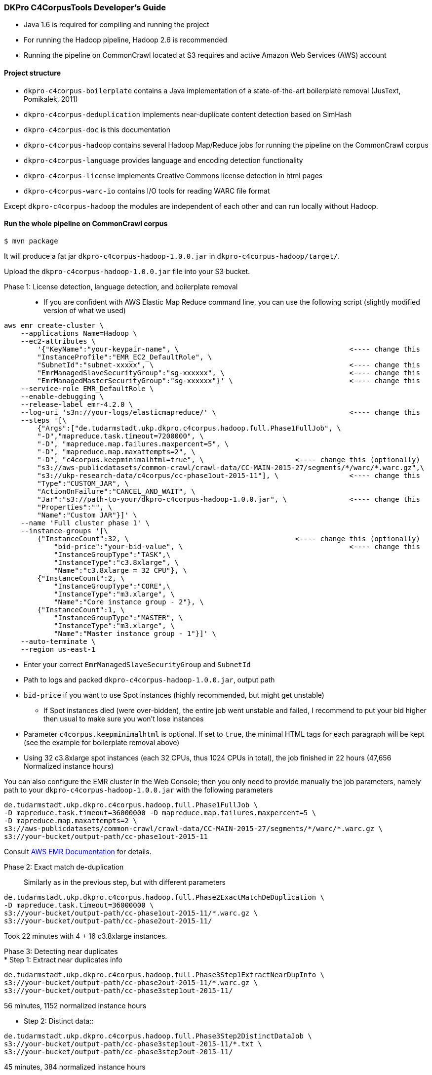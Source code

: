 === DKPro C4CorpusTools Developer's Guide


* Java 1.6 is required for compiling and running the project
* For running the Hadoop pipeline, Hadoop 2.6 is recommended
    * Running the pipeline on CommonCrawl located at S3 requires and active Amazon Web Services (AWS) account

==== Project structure

* ``dkpro-c4corpus-boilerplate`` contains a Java implementation of a state-of-the-art boilerplate removal (JusText, Pomikalek, 2011)
* ``dkpro-c4corpus-deduplication`` implements near-duplicate content detection based on SimHash
* ``dkpro-c4corpus-doc`` is this documentation
* ``dkpro-c4corpus-hadoop`` contains several Hadoop Map/Reduce jobs for running the pipeline on the CommonCrawl corpus
* ``dkpro-c4corpus-language`` provides language and encoding detection functionality
* ``dkpro-c4corpus-license`` implements Creative Commons license detection in html pages
* ``dkpro-c4corpus-warc-io`` contains I/O tools for reading WARC file format

Except ``dkpro-c4corpus-hadoop`` the modules are independent of each other and can run locally without Hadoop.



==== Run the whole pipeline on CommonCrawl corpus

```
$ mvn package
```

It will produce a fat jar ``dkpro-c4corpus-hadoop-1.0.0.jar`` in ``dkpro-c4corpus-hadoop/target/``.

Upload the ``dkpro-c4corpus-hadoop-1.0.0.jar`` file into your S3 bucket.

Phase 1: License detection, language detection, and boilerplate removal::

* If you are confident with AWS Elastic Map Reduce command line, you can use the following script
(slightly modified version of what we used)

```
aws emr create-cluster \
    --applications Name=Hadoop \
    --ec2-attributes \
        '{"KeyName":"your-keypair-name", \                                         <---- change this
        "InstanceProfile":"EMR_EC2_DefaultRole", \
        "SubnetId":"subnet-xxxxx", \                                               <---- change this
        "EmrManagedSlaveSecurityGroup":"sg-xxxxxx", \                              <---- change this
        "EmrManagedMasterSecurityGroup":"sg-xxxxxx"}' \                            <---- change this
    --service-role EMR_DefaultRole \
    --enable-debugging \
    --release-label emr-4.2.0 \
    --log-uri 's3n://your-logs/elasticmapreduce/' \                                <---- change this
    --steps '[\
        {"Args":["de.tudarmstadt.ukp.dkpro.c4corpus.hadoop.full.Phase1FullJob", \
        "-D","mapreduce.task.timeout=7200000", \
        "-D", "mapreduce.map.failures.maxpercent=5", \
        "-D", "mapreduce.map.maxattempts=2", \
        "-D", "c4corpus.keepminimalhtml=true", \                      <---- change this (optionally)
        "s3://aws-publicdatasets/common-crawl/crawl-data/CC-MAIN-2015-27/segments/*/warc/*.warc.gz",\
        "s3://ukp-research-data/c4corpus/cc-phase1out-2015-11"], \                 <---- change this
        "Type":"CUSTOM_JAR", \
        "ActionOnFailure":"CANCEL_AND_WAIT", \
        "Jar":"s3://path-to-your/dkpro-c4corpus-hadoop-1.0.0.jar", \               <---- change this
        "Properties":"", \
        "Name":"Custom JAR"}]' \
    --name 'Full cluster phase 1' \
    --instance-groups '[\
        {"InstanceCount":32, \                                        <---- change this (optionally)
            "bid-price":"your-bid-value", \                                        <---- change this
            "InstanceGroupType":"TASK",\
            "InstanceType":"c3.8xlarge", \
            "Name":"c3.8xlarge = 32 CPU"}, \
        {"InstanceCount":2, \
            "InstanceGroupType":"CORE",\
            "InstanceType":"m3.xlarge", \
            "Name":"Core instance group - 2"}, \
        {"InstanceCount":1, \
            "InstanceGroupType":"MASTER", \
            "InstanceType":"m3.xlarge", \
            "Name":"Master instance group - 1"}]' \
    --auto-terminate \
    --region us-east-1
```

* Enter your correct ``EmrManagedSlaveSecurityGroup`` and ``SubnetId``
* Path to logs and packed ``dkpro-c4corpus-hadoop-1.0.0.jar``, output path
* ``bid-price`` if you want to use Spot instances (highly recommended, but might get unstable)
    ** If Spot instances died (were over-bidden), the entire job went unstable and failed,
    I recommend to put your bid higher then usual to make sure you won't lose instances
* Parameter ``c4corpus.keepminimalhtml`` is optional. If set to ``true``, the minimal HTML tags
for each paragraph will be kept (see the example for boilerplate removal above)

* Using 32 c3.8xlarge spot instances (each 32 CPUs, thus 1024 CPUs in total), the job finished
in 22 hours (47,656 Normalized instance hours)

You can also configure the EMR cluster in the Web Console; then you only need to provide manually the
job parameters, namely path to your  ``dkpro-c4corpus-hadoop-1.0.0.jar`` with the following parameters

```
de.tudarmstadt.ukp.dkpro.c4corpus.hadoop.full.Phase1FullJob \
-D mapreduce.task.timeout=36000000 -D mapreduce.map.failures.maxpercent=5 \
-D mapreduce.map.maxattempts=2 \
s3://aws-publicdatasets/common-crawl/crawl-data/CC-MAIN-2015-27/segments/*/warc/*.warc.gz \
s3://your-bucket/output-path/cc-phase1out-2015-11
```

Consult http://docs.aws.amazon.com/cli/latest/reference/emr/create-cluster.html[AWS EMR Documentation] for details.


Phase 2: Exact match de-duplication::

Similarly as in the previous step, but with different parameters

```
de.tudarmstadt.ukp.dkpro.c4corpus.hadoop.full.Phase2ExactMatchDeDuplication \
-D mapreduce.task.timeout=36000000 \
s3://your-bucket/output-path/cc-phase1out-2015-11/*.warc.gz \
s3://your-bucket/output-path/cc-phase2out-2015-11/
```

Took 22 minutes with 4 + 16 c3.8xlarge instances.

Phase 3: Detecting near duplicates::

* Step 1: Extract near duplicates info::
```
de.tudarmstadt.ukp.dkpro.c4corpus.hadoop.full.Phase3Step1ExtractNearDupInfo \
s3://your-bucket/output-path/cc-phase2out-2015-11/*.warc.gz \
s3://your-bucket/output-path/cc-phase3step1out-2015-11/
```

56 minutes, 1152 normalized instance hours


* Step 2: Distinct data::

```
de.tudarmstadt.ukp.dkpro.c4corpus.hadoop.full.Phase3Step2DistinctDataJob \
s3://your-bucket/output-path/cc-phase3step1out-2015-11/*.txt \
s3://your-bucket/output-path/cc-phase3step2out-2015-11/
```

45 minutes, 384 normalized instance hours

* Step 3: Tuples creation::

```
de.tudarmstadt.ukp.dkpro.c4corpus.hadoop.full.Phase3Step3NearDupTuplesCreation \
-D mapreduce.task.timeout=0 \
s3://your-bucket/output-path/cc-phase3step2out-2015-11/* \
s3://your-bucket/output-path/cc-phase3step3out-2015-11/
```

* The timeout should be disabled as while calculating the Hamming distance,
the mapper neither reads an input, writes an output, nor updates its status string
so it will fail after the default 3 hours.


1 day, 12 hours, 7104 normalized instance hours

* Step 4: Greedy clustering::


```
de.tudarmstadt.ukp.dkpro.c4corpus.hadoop.full.Phase3Step4GreedyClustering \
-D mapreduce.task.timeout=0 \
s3://your-bucket/output-path/cc-phase3step3out-2015-11/* \
s3://your-bucket/output-path/cc-phase3step4out-2015-11/
```

Phase 4: Removing near duplicates::

```
de.tudarmstadt.ukp.dkpro.c4corpus.hadoop.full.Phase4RemoveDuplicatesUsingReduceSideJoins \
s3://your-bucket/output-path/cc-phase3step4out-2015-11/ \
s3://your-bucket/output-path/cc-phase2out-2015-11/*.warc.gz \
s3://your-bucket/output-path/cc-phase4out-2015-11/
```

Phase 5: Sorting final corpus by language and license::

```
de.tudarmstadt.ukp.dkpro.c4corpus.hadoop.full.Phase5MergeByLangLicJob \
s3://your-bucket/output-path/cc-phase4out-2015-11/*.warc.gz \
s3://your-bucket/output-path/cc-final-2015-11/
```

==== Including C4CorpusTools in your Java projects

C4CorpusTools is hosted on Maven Central, you can add the following dependencies into your ``pom.xml``
(see descriptions above)

```
<dependency>
  <groupId>org.dkpro.c4corpus</groupId>
  <artifactId>dkpro-c4corpus-boilerplate</artifactId>
  <version>1.0.0</version>
</dependency>
```

and analogically

* ``<artifactId>dkpro-c4corpus-license</artifactId>``
* ``<artifactId>dkpro-c4corpus-deduplication</artifactId>``
* ``<artifactId>dkpro-c4corpus-language</artifactId>``
* ``<artifactId>dkpro-c4corpus-hadoop</artifactId>``

=== Working with C4Corpus - Word count example

Although you can download the C4Corpus to your computer and process it locally, it is probably
worth running it on an AWS EMR cluster (good scalability).

See ``de.tudarmstadt.ukp.dkpro.c4corpus.hadoop.examples.WordCountExample`` under ``dkpro-c4corpus-hadoop``
which is an adaptation of the famous word counting example present in every Hadoop tutorial.

You should run it on the processed C4Corpus; here we want to count words in all German data.

* Spin an EMR cluster. It doesn't have to be big, I tested this example with 2 nodes
    ** Tested with ``emr-4.2.0`` distribution but it should work with newer ones as well
    ** Also add ``Pig 0.14.0`` if you want to analyze the output
* Run this step, change your output bucket accordingly

```
hadoop jar s3://your-bucket/dkpro-c4corpus-hadoop-1.0.0.jar \
de.tudarmstadt.ukp.dkpro.c4corpus.hadoop.examples.WordCounterExample \
s3://ukp-research-data/c4corpus/cc-final-2015-11/*Lang_de*.warc.gz \
s3://ukp-research-data/c4corpus/statistics/examples-word-count-de-2015-11/
```

This will produce several plain text files with words and its counts. The output is pretty big (320 MB)
because of many "words" with a single occurrence.

Let's explore that deeper using Pig. Login to your headnode, i.e.,

``
ssh -i your-keypair.pem hadoop@ec2-54-85-129-184.compute-1.amazonaws.com
``

and run Pig

```
[hadoop@ip-172-31-9-118 ~]$ pig
[...]
grunt> words = load 's3://ukp-research-data/c4corpus/statistics/examples-word-count-de-2015-11/'
 as (word:chararray, counts:int);
grunt> sorted = order words by counts desc;
grunt> top100 = limit sorted 100;
grunt> dump top100;
[...]
(und,43420735)
(der,38801000)
(die,36769583)
(in,24394590)
(r,16453990)
(von,15897453)
(f,15624384)
(den,15533307)
(mit,15096028)
(ist,15001207)
(zu,14588717)
(das,13847411)
(auf,11843696)
(1,11153547)
(nicht,10757865)
(im,10262142)
[...]
```

This will sort the words by their counts (revesed) and prints the top 100 words to the console.
Consult [Pig documentation](http://pig.apache.org/) for further data manipulation.

=== Corpus statistics reported in the LREC article

==== Token and document counts in the final corpus

Reports in Table 7 were collected using the following M/R job:

```
de.tudarmstadt.ukp.dkpro.c4corpus.hadoop.statistics.LangLicenseStatistics
```

Run it with the following parameters on EMR cluster:

```
s3://ukp-research-data/c4corpus/cc-final-2015-11/*.warc.gz s3://your-bucket/statistics
```

Then download the results into a local file system and convert it to a CSV table:

```
$ aws s3 cp s3://ukp-research-data/c4corpus/statistics/cc-final-2015-11/ . --recursive
$ gunzip *.gz -c > stats.tsv
$ java -cp dkpro-c4corpus-hadoop-1.0.0.jar \
de.tudarmstadt.ukp.dkpro.c4corpus.hadoop.statistics.StatisticsTableCreator \
stats.tsv stats-table.csv
```


==== Collecting word distribution statistics

* Collect word statistics (CommonCrawl CC)
```
hadoop jar dkpro-c4corpus-hadoop-1.0.0.jar \
de.tudarmstadt.ukp.dkpro.c4corpus.hadoop.statistics.vocabulary.WARCWordDistribution \
s3://ukp-research-data/c4corpus/statistics/cc-final-2015-11/Lic_publicdomain_Lang_en*,\
s3://ukp-research-data/c4corpus/statistics/cc-final-2015-11/Lic_cc-unspecified_Lang_en*,\
s3://ukp-research-data/c4corpus/statistics/cc-final-2015-11/Lic_by*_Lang_en* \
s3://your-bucket/output-folder1
```

* Sort vocabularies using Pig

`$ pig`

```PigLatin
a = LOAD 's3://your-bucket/output-folder1*' AS (word:chararray, counts:int);
b = order a by counts desc;
c = filter b by counts > 4;
store c into 's3://your-bucket/output-folder2' using PigStorage();
```

* Get data to your local filesystem

```
hadoop fs -getmerge s3://your-bucket/output-folder2/* cc-vocabulary-sorted.txt
```

* Compare two corpora using `de.tudarmstadt.ukp.dkpro.c4corpus.hadoop.statistics.vocabulary.TopNWordsCorrelation`
    ** parameters `brown-vocabulary-sorted.txt another-corpus.txt topNWords`


=== Collect vocabulary distribution from Wikipedia


* Download Wikipedia dump
    ** ``wget http://download.wikimedia.org/enwiki/latest/enwiki-latest-pages-articles.xml.bz2``
    ** (Note: torrents are much faster)
* Run WikiExtractor.py to extract plain text (http://medialab.di.unipi.it/wiki/Wikipedia_Extractor)
    ** ``./WikiExtractor.py -c -o extracted``
* Upload Wikipedia to HDFS
```
~/wikipedia/extracted$ for prefix in * ; do for file in $prefix/* ; do echo $prefix ; echo $file; \
filename=$(basename "$file") ; echo $filename; head -1 $file; \
cat $file | hadoop fs -put - "/user/your-folder/enwiki/$prefix_$filename.txt" ; done; done
```
* We ran this step on a local Hadoop cluster; you have to adjust it to work on AWS EMR
